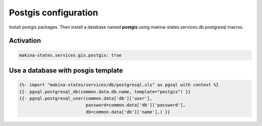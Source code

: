 Postgis configuration
======================

Install postgis packages.
Then install a database named **postgis** using makina-states.services.db.postgresql
macros.


Activation
------------
.. code-block:: yaml

    makina-states.services.gis.postgis: true

Use a database with posgis template
-----------------------------------
.. code-block:: yaml

    {%- import "makina-states/services/db/postgresql.sls" as pgsql with context %}
    {{- pgsql.postgresql_db(common.data.db.name, template="postgis") }}
    {{- pgsql.postgresql_user(common.data['db']['user'],
                              password=common.data['db']['password'],
                              db=common.data['db']['name'],) }}

